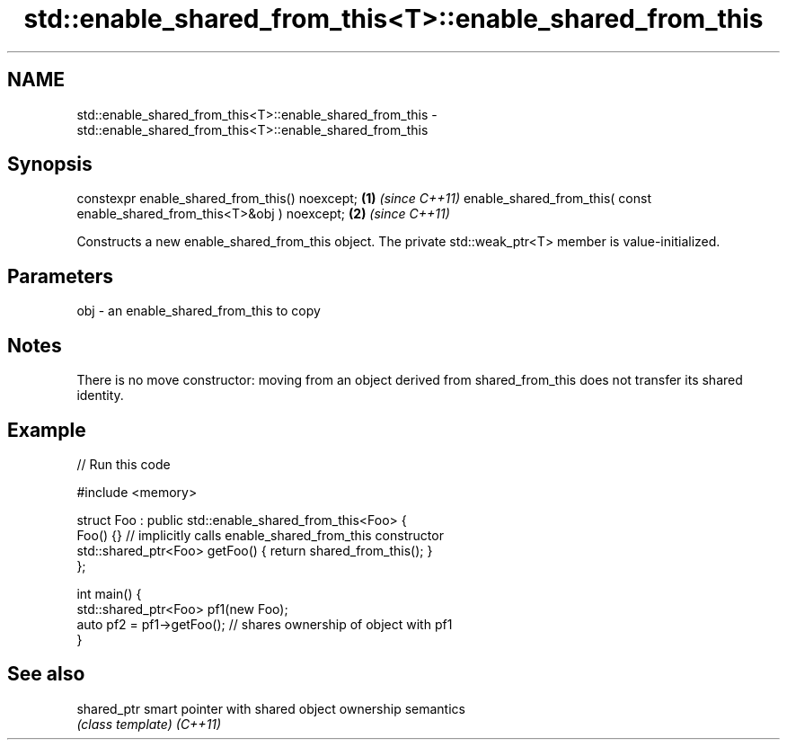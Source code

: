 .TH std::enable_shared_from_this<T>::enable_shared_from_this 3 "2020.03.24" "http://cppreference.com" "C++ Standard Libary"
.SH NAME
std::enable_shared_from_this<T>::enable_shared_from_this \- std::enable_shared_from_this<T>::enable_shared_from_this

.SH Synopsis

constexpr enable_shared_from_this() noexcept;                             \fB(1)\fP \fI(since C++11)\fP
enable_shared_from_this( const enable_shared_from_this<T>&obj ) noexcept; \fB(2)\fP \fI(since C++11)\fP

Constructs a new enable_shared_from_this object. The private std::weak_ptr<T> member is value-initialized.

.SH Parameters


obj - an enable_shared_from_this to copy


.SH Notes

There is no move constructor: moving from an object derived from shared_from_this does not transfer its shared identity.

.SH Example


// Run this code

  #include <memory>

  struct Foo : public std::enable_shared_from_this<Foo> {
      Foo() {}  // implicitly calls enable_shared_from_this constructor
      std::shared_ptr<Foo> getFoo() { return shared_from_this(); }
  };

  int main() {
      std::shared_ptr<Foo> pf1(new Foo);
      auto pf2 = pf1->getFoo();  // shares ownership of object with pf1
  }



.SH See also



shared_ptr smart pointer with shared object ownership semantics
           \fI(class template)\fP
\fI(C++11)\fP




